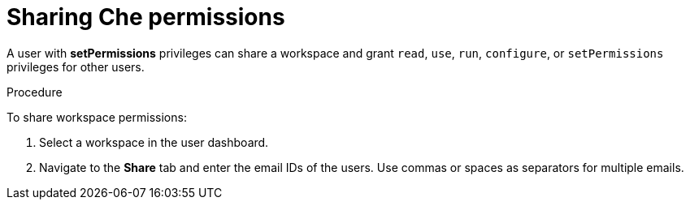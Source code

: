 // Module included in the following assemblies:
//
// authorizing-users

[id="sharing-che-permissions_{context}"]
= Sharing Che permissions

A user with *setPermissions* privileges can share a workspace and grant `read`, `use`, `run`, `configure`, or `setPermissions` privileges for other users.

.Procedure

To share workspace permissions:

. Select a workspace in the user dashboard.

. Navigate to the *Share* tab and enter the email IDs of the users. Use commas or spaces as separators for multiple emails.

